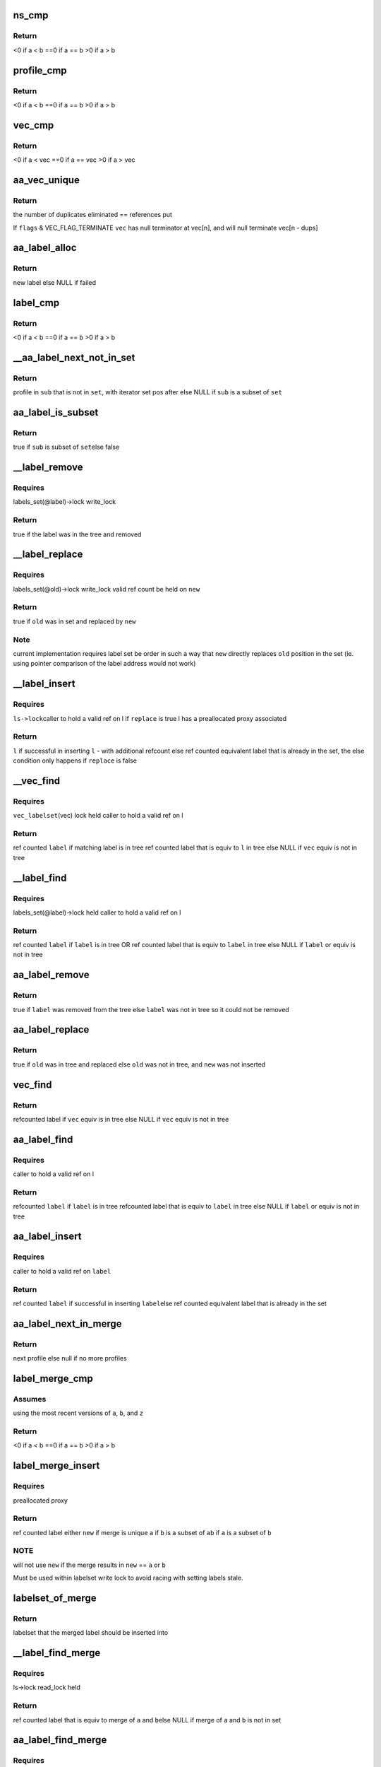 .. -*- coding: utf-8; mode: rst -*-
.. src-file: security/apparmor/label.c

.. _`ns_cmp`:

ns_cmp
======

.. c:function:: int ns_cmp(struct aa_ns *a, struct aa_ns *b)

    compare ns for label set ordering

    :param a:
        ns to compare (NOT NULL)
    :type a: struct aa_ns \*

    :param b:
        ns to compare (NOT NULL)
    :type b: struct aa_ns \*

.. _`ns_cmp.return`:

Return
------

<0 if a < b
==0 if a == b
>0  if a > b

.. _`profile_cmp`:

profile_cmp
===========

.. c:function:: int profile_cmp(struct aa_profile *a, struct aa_profile *b)

    profile comparison for set ordering

    :param a:
        profile to compare (NOT NULL)
    :type a: struct aa_profile \*

    :param b:
        profile to compare (NOT NULL)
    :type b: struct aa_profile \*

.. _`profile_cmp.return`:

Return
------

<0  if a < b
==0 if a == b
>0  if a > b

.. _`vec_cmp`:

vec_cmp
=======

.. c:function:: int vec_cmp(struct aa_profile **a, int an, struct aa_profile **b, int bn)

    label comparison for set ordering

    :param a:
        label to compare (NOT NULL)
    :type a: struct aa_profile \*\*

    :param an:
        *undescribed*
    :type an: int

    :param b:
        *undescribed*
    :type b: struct aa_profile \*\*

    :param bn:
        *undescribed*
    :type bn: int

.. _`vec_cmp.return`:

Return
------

<0  if a < vec
==0 if a == vec
>0  if a > vec

.. _`aa_vec_unique`:

aa_vec_unique
=============

.. c:function:: int aa_vec_unique(struct aa_profile **vec, int n, int flags)

    canonical sort and unique a list of profiles

    :param vec:
        list of profiles to sort and merge
    :type vec: struct aa_profile \*\*

    :param n:
        number of refcounted profiles in the list (@n > 0)
    :type n: int

    :param flags:
        *undescribed*
    :type flags: int

.. _`aa_vec_unique.return`:

Return
------

the number of duplicates eliminated == references put

If \ ``flags``\  & VEC_FLAG_TERMINATE \ ``vec``\  has null terminator at vec[n], and will
null terminate vec[n - dups]

.. _`aa_label_alloc`:

aa_label_alloc
==============

.. c:function:: struct aa_label *aa_label_alloc(int size, struct aa_proxy *proxy, gfp_t gfp)

    allocate a label with a profile vector of \ ``size``\  length

    :param size:
        size of profile vector in the label
    :type size: int

    :param proxy:
        proxy to use OR null if to allocate a new one
    :type proxy: struct aa_proxy \*

    :param gfp:
        memory allocation type
    :type gfp: gfp_t

.. _`aa_label_alloc.return`:

Return
------

new label
else NULL if failed

.. _`label_cmp`:

label_cmp
=========

.. c:function:: int label_cmp(struct aa_label *a, struct aa_label *b)

    label comparison for set ordering

    :param a:
        label to compare (NOT NULL)
    :type a: struct aa_label \*

    :param b:
        label to compare (NOT NULL)
    :type b: struct aa_label \*

.. _`label_cmp.return`:

Return
------

<0  if a < b
==0 if a == b
>0  if a > b

.. _`__aa_label_next_not_in_set`:

\__aa_label_next_not_in_set
===========================

.. c:function:: struct aa_profile *__aa_label_next_not_in_set(struct label_it *I, struct aa_label *set, struct aa_label *sub)

    return the next profile of \ ``sub``\  not in \ ``set``\ 

    :param I:
        label iterator
    :type I: struct label_it \*

    :param set:
        label to test against
    :type set: struct aa_label \*

    :param sub:
        label to if is subset of \ ``set``\ 
    :type sub: struct aa_label \*

.. _`__aa_label_next_not_in_set.return`:

Return
------

profile in \ ``sub``\  that is not in \ ``set``\ , with iterator set pos after
else NULL if \ ``sub``\  is a subset of \ ``set``\ 

.. _`aa_label_is_subset`:

aa_label_is_subset
==================

.. c:function:: bool aa_label_is_subset(struct aa_label *set, struct aa_label *sub)

    test if \ ``sub``\  is a subset of \ ``set``\ 

    :param set:
        label to test against
    :type set: struct aa_label \*

    :param sub:
        label to test if is subset of \ ``set``\ 
    :type sub: struct aa_label \*

.. _`aa_label_is_subset.return`:

Return
------

true if \ ``sub``\  is subset of \ ``set``\ 
else false

.. _`__label_remove`:

\__label_remove
===============

.. c:function:: bool __label_remove(struct aa_label *label, struct aa_label *new)

    remove \ ``label``\  from the label set

    :param label:
        *undescribed*
    :type label: struct aa_label \*

    :param new:
        label to redirect to
    :type new: struct aa_label \*

.. _`__label_remove.requires`:

Requires
--------

labels_set(@label)->lock write_lock

.. _`__label_remove.return`:

Return
------

true if the label was in the tree and removed

.. _`__label_replace`:

\__label_replace
================

.. c:function:: bool __label_replace(struct aa_label *old, struct aa_label *new)

    replace \ ``old``\  with \ ``new``\  in label set

    :param old:
        label to remove from label set
    :type old: struct aa_label \*

    :param new:
        label to replace \ ``old``\  with
    :type new: struct aa_label \*

.. _`__label_replace.requires`:

Requires
--------

labels_set(@old)->lock write_lock
valid ref count be held on \ ``new``\ 

.. _`__label_replace.return`:

Return
------

true if \ ``old``\  was in set and replaced by \ ``new``\ 

.. _`__label_replace.note`:

Note
----

current implementation requires label set be order in such a way
that \ ``new``\  directly replaces \ ``old``\  position in the set (ie.
using pointer comparison of the label address would not work)

.. _`__label_insert`:

\__label_insert
===============

.. c:function:: struct aa_label *__label_insert(struct aa_labelset *ls, struct aa_label *label, bool replace)

    attempt to insert \ ``l``\  into a label set

    :param ls:
        set of labels to insert \ ``l``\  into (NOT NULL)
    :type ls: struct aa_labelset \*

    :param label:
        new label to insert (NOT NULL)
    :type label: struct aa_label \*

    :param replace:
        whether insertion should replace existing entry that is not stale
    :type replace: bool

.. _`__label_insert.requires`:

Requires
--------

\ ``ls->lock``\ 
caller to hold a valid ref on l
if \ ``replace``\  is true l has a preallocated proxy associated

.. _`__label_insert.return`:

Return
------

\ ``l``\  if successful in inserting \ ``l``\  - with additional refcount
else ref counted equivalent label that is already in the set,
the else condition only happens if \ ``replace``\  is false

.. _`__vec_find`:

\__vec_find
===========

.. c:function:: struct aa_label *__vec_find(struct aa_profile **vec, int n)

    find label that matches \ ``vec``\  in label set

    :param vec:
        vec of profiles to find matching label for (NOT NULL)
    :type vec: struct aa_profile \*\*

    :param n:
        length of \ ``vec``\ 
    :type n: int

.. _`__vec_find.requires`:

Requires
--------

\ ``vec_labelset``\ (vec) lock held
caller to hold a valid ref on l

.. _`__vec_find.return`:

Return
------

ref counted \ ``label``\  if matching label is in tree
ref counted label that is equiv to \ ``l``\  in tree
else NULL if \ ``vec``\  equiv is not in tree

.. _`__label_find`:

\__label_find
=============

.. c:function:: struct aa_label *__label_find(struct aa_label *label)

    find label \ ``label``\  in label set

    :param label:
        label to find (NOT NULL)
    :type label: struct aa_label \*

.. _`__label_find.requires`:

Requires
--------

labels_set(@label)->lock held
caller to hold a valid ref on l

.. _`__label_find.return`:

Return
------

ref counted \ ``label``\  if \ ``label``\  is in tree OR
ref counted label that is equiv to \ ``label``\  in tree
else NULL if \ ``label``\  or equiv is not in tree

.. _`aa_label_remove`:

aa_label_remove
===============

.. c:function:: bool aa_label_remove(struct aa_label *label)

    remove a label from the labelset

    :param label:
        label to remove
    :type label: struct aa_label \*

.. _`aa_label_remove.return`:

Return
------

true if \ ``label``\  was removed from the tree
else \ ``label``\  was not in tree so it could not be removed

.. _`aa_label_replace`:

aa_label_replace
================

.. c:function:: bool aa_label_replace(struct aa_label *old, struct aa_label *new)

    replace a label \ ``old``\  with a new version \ ``new``\ 

    :param old:
        label to replace
    :type old: struct aa_label \*

    :param new:
        label replacing \ ``old``\ 
    :type new: struct aa_label \*

.. _`aa_label_replace.return`:

Return
------

true if \ ``old``\  was in tree and replaced
else \ ``old``\  was not in tree, and \ ``new``\  was not inserted

.. _`vec_find`:

vec_find
========

.. c:function:: struct aa_label *vec_find(struct aa_profile **vec, int n)

    find label \ ``l``\  in label set

    :param vec:
        array of profiles to find equiv label for (NOT NULL)
    :type vec: struct aa_profile \*\*

    :param n:
        length of \ ``vec``\ 
    :type n: int

.. _`vec_find.return`:

Return
------

refcounted label if \ ``vec``\  equiv is in tree
else NULL if \ ``vec``\  equiv is not in tree

.. _`aa_label_find`:

aa_label_find
=============

.. c:function:: struct aa_label *aa_label_find(struct aa_label *label)

    find label \ ``label``\  in label set

    :param label:
        label to find (NOT NULL)
    :type label: struct aa_label \*

.. _`aa_label_find.requires`:

Requires
--------

caller to hold a valid ref on l

.. _`aa_label_find.return`:

Return
------

refcounted \ ``label``\  if \ ``label``\  is in tree
refcounted label that is equiv to \ ``label``\  in tree
else NULL if \ ``label``\  or equiv is not in tree

.. _`aa_label_insert`:

aa_label_insert
===============

.. c:function:: struct aa_label *aa_label_insert(struct aa_labelset *ls, struct aa_label *label)

    insert label \ ``label``\  into \ ``ls``\  or return existing label \ ``ls``\  - labelset to insert \ ``label``\  into \ ``label``\  - label to insert

    :param ls:
        *undescribed*
    :type ls: struct aa_labelset \*

    :param label:
        *undescribed*
    :type label: struct aa_label \*

.. _`aa_label_insert.requires`:

Requires
--------

caller to hold a valid ref on \ ``label``\ 

.. _`aa_label_insert.return`:

Return
------

ref counted \ ``label``\  if successful in inserting \ ``label``\ 
else ref counted equivalent label that is already in the set

.. _`aa_label_next_in_merge`:

aa_label_next_in_merge
======================

.. c:function:: struct aa_profile *aa_label_next_in_merge(struct label_it *I, struct aa_label *a, struct aa_label *b)

    find the next profile when merging \ ``a``\  and \ ``b``\ 

    :param I:
        label iterator
    :type I: struct label_it \*

    :param a:
        label to merge
    :type a: struct aa_label \*

    :param b:
        label to merge
    :type b: struct aa_label \*

.. _`aa_label_next_in_merge.return`:

Return
------

next profile
else null if no more profiles

.. _`label_merge_cmp`:

label_merge_cmp
===============

.. c:function:: int label_merge_cmp(struct aa_label *a, struct aa_label *b, struct aa_label *z)

    cmp of \ ``a``\  merging with \ ``b``\  against \ ``z``\  for set ordering

    :param a:
        label to merge then compare (NOT NULL)
    :type a: struct aa_label \*

    :param b:
        label to merge then compare (NOT NULL)
    :type b: struct aa_label \*

    :param z:
        label to compare merge against (NOT NULL)
    :type z: struct aa_label \*

.. _`label_merge_cmp.assumes`:

Assumes
-------

using the most recent versions of \ ``a``\ , \ ``b``\ , and \ ``z``\ 

.. _`label_merge_cmp.return`:

Return
------

<0  if a < b
==0 if a == b
>0  if a > b

.. _`label_merge_insert`:

label_merge_insert
==================

.. c:function:: struct aa_label *label_merge_insert(struct aa_label *new, struct aa_label *a, struct aa_label *b)

    create a new label by merging \ ``a``\  and \ ``b``\ 

    :param new:
        preallocated label to merge into (NOT NULL)
    :type new: struct aa_label \*

    :param a:
        label to merge with \ ``b``\   (NOT NULL)
    :type a: struct aa_label \*

    :param b:
        label to merge with \ ``a``\   (NOT NULL)
    :type b: struct aa_label \*

.. _`label_merge_insert.requires`:

Requires
--------

preallocated proxy

.. _`label_merge_insert.return`:

Return
------

ref counted label either \ ``new``\  if merge is unique
\ ``a``\  if \ ``b``\  is a subset of \ ``a``\ 
\ ``b``\  if \ ``a``\  is a subset of \ ``b``\ 

.. _`label_merge_insert.note`:

NOTE
----

will not use \ ``new``\  if the merge results in \ ``new``\  == \ ``a``\  or \ ``b``\ 

Must be used within labelset write lock to avoid racing with
setting labels stale.

.. _`labelset_of_merge`:

labelset_of_merge
=================

.. c:function:: struct aa_labelset *labelset_of_merge(struct aa_label *a, struct aa_label *b)

    find which labelset a merged label should be inserted

    :param a:
        label to merge and insert
    :type a: struct aa_label \*

    :param b:
        label to merge and insert
    :type b: struct aa_label \*

.. _`labelset_of_merge.return`:

Return
------

labelset that the merged label should be inserted into

.. _`__label_find_merge`:

\__label_find_merge
===================

.. c:function:: struct aa_label *__label_find_merge(struct aa_labelset *ls, struct aa_label *a, struct aa_label *b)

    find label that is equiv to merge of \ ``a``\  and \ ``b``\ 

    :param ls:
        set of labels to search (NOT NULL)
    :type ls: struct aa_labelset \*

    :param a:
        label to merge with \ ``b``\   (NOT NULL)
    :type a: struct aa_label \*

    :param b:
        label to merge with \ ``a``\   (NOT NULL)
    :type b: struct aa_label \*

.. _`__label_find_merge.requires`:

Requires
--------

ls->lock read_lock held

.. _`__label_find_merge.return`:

Return
------

ref counted label that is equiv to merge of \ ``a``\  and \ ``b``\ 
else NULL if merge of \ ``a``\  and \ ``b``\  is not in set

.. _`aa_label_find_merge`:

aa_label_find_merge
===================

.. c:function:: struct aa_label *aa_label_find_merge(struct aa_label *a, struct aa_label *b)

    find label that is equiv to merge of \ ``a``\  and \ ``b``\ 

    :param a:
        label to merge with \ ``b``\   (NOT NULL)
    :type a: struct aa_label \*

    :param b:
        label to merge with \ ``a``\   (NOT NULL)
    :type b: struct aa_label \*

.. _`aa_label_find_merge.requires`:

Requires
--------

labels be fully constructed with a valid ns

.. _`aa_label_find_merge.return`:

Return
------

ref counted label that is equiv to merge of \ ``a``\  and \ ``b``\ 
else NULL if merge of \ ``a``\  and \ ``b``\  is not in set

.. _`aa_label_merge`:

aa_label_merge
==============

.. c:function:: struct aa_label *aa_label_merge(struct aa_label *a, struct aa_label *b, gfp_t gfp)

    attempt to insert new merged label of \ ``a``\  and \ ``b``\ 

    :param a:
        label to merge with \ ``b``\   (NOT NULL)
    :type a: struct aa_label \*

    :param b:
        label to merge with \ ``a``\   (NOT NULL)
    :type b: struct aa_label \*

    :param gfp:
        memory allocation type
    :type gfp: gfp_t

.. _`aa_label_merge.requires`:

Requires
--------

caller to hold valid refs on \ ``a``\  and \ ``b``\ 
labels be fully constructed with a valid ns

.. _`aa_label_merge.return`:

Return
------

ref counted new label if successful in inserting merge of a & b
else ref counted equivalent label that is already in the set.
else NULL if could not create label (-ENOMEM)

.. _`label_compound_match`:

label_compound_match
====================

.. c:function:: int label_compound_match(struct aa_profile *profile, struct aa_label *label, unsigned int state, bool subns, u32 request, struct aa_perms *perms)

    find perms for full compound label

    :param profile:
        profile to find perms for
    :type profile: struct aa_profile \*

    :param label:
        label to check access permissions for
    :type label: struct aa_label \*

    :param state:
        *undescribed*
    :type state: unsigned int

    :param subns:
        whether to do permission checks on components in a subns
    :type subns: bool

    :param request:
        permissions to request
    :type request: u32

    :param perms:
        perms struct to set
    :type perms: struct aa_perms \*

.. _`label_compound_match.return`:

Return
------

0 on success else ERROR

For the label A//&B//&C this does the perm match for A//&B//&C
\ ``perms``\  should be preinitialized with allperms OR a previous permission
check to be stacked.

.. _`label_components_match`:

label_components_match
======================

.. c:function:: int label_components_match(struct aa_profile *profile, struct aa_label *label, unsigned int start, bool subns, u32 request, struct aa_perms *perms)

    find perms for all subcomponents of a label

    :param profile:
        profile to find perms for
    :type profile: struct aa_profile \*

    :param label:
        label to check access permissions for
    :type label: struct aa_label \*

    :param start:
        state to start match in
    :type start: unsigned int

    :param subns:
        whether to do permission checks on components in a subns
    :type subns: bool

    :param request:
        permissions to request
    :type request: u32

    :param perms:
        an initialized perms struct to add accumulation to
    :type perms: struct aa_perms \*

.. _`label_components_match.return`:

Return
------

0 on success else ERROR

For the label A//&B//&C this does the perm match for each of A and B and C
\ ``perms``\  should be preinitialized with allperms OR a previous permission
check to be stacked.

.. _`aa_label_match`:

aa_label_match
==============

.. c:function:: int aa_label_match(struct aa_profile *profile, struct aa_label *label, unsigned int state, bool subns, u32 request, struct aa_perms *perms)

    do a multi-component label match

    :param profile:
        profile to match against (NOT NULL)
    :type profile: struct aa_profile \*

    :param label:
        label to match (NOT NULL)
    :type label: struct aa_label \*

    :param state:
        state to start in
    :type state: unsigned int

    :param subns:
        whether to match subns components
    :type subns: bool

    :param request:
        permission request
    :type request: u32

    :param perms:
        Returns computed perms (NOT NULL)
    :type perms: struct aa_perms \*

.. _`aa_label_match.return`:

Return
------

the state the match finished in, may be the none matching state

.. _`aa_update_label_name`:

aa_update_label_name
====================

.. c:function:: bool aa_update_label_name(struct aa_ns *ns, struct aa_label *label, gfp_t gfp)

    update a label to have a stored name

    :param ns:
        ns being viewed from (NOT NULL)
    :type ns: struct aa_ns \*

    :param label:
        label to update (NOT NULL)
    :type label: struct aa_label \*

    :param gfp:
        type of memory allocation
    :type gfp: gfp_t

.. _`aa_update_label_name.requires`:

Requires
--------

labels_set(label) not locked in caller

.. _`aa_update_label_name.note`:

note
----

only updates the label name if it does not have a name already
and if it is in the labelset

.. _`aa_profile_snxprint`:

aa_profile_snxprint
===================

.. c:function:: int aa_profile_snxprint(char *str, size_t size, struct aa_ns *view, struct aa_profile *profile, int flags, struct aa_ns **prev_ns)

    print a profile name to a buffer

    :param str:
        buffer to write to. (MAY BE NULL if \ ``size``\  == 0)
    :type str: char \*

    :param size:
        size of buffer
    :type size: size_t

    :param view:
        namespace profile is being viewed from
    :type view: struct aa_ns \*

    :param profile:
        profile to view (NOT NULL)
    :type profile: struct aa_profile \*

    :param flags:
        whether to include the mode string
    :type flags: int

    :param prev_ns:
        last ns printed when used in compound print
    :type prev_ns: struct aa_ns \*\*

.. _`aa_profile_snxprint.return`:

Return
------

size of name written or would be written if larger than
available buffer

.. _`aa_profile_snxprint.note`:

Note
----

will not print anything if the profile is not visible

.. _`aa_label_snxprint`:

aa_label_snxprint
=================

.. c:function:: int aa_label_snxprint(char *str, size_t size, struct aa_ns *ns, struct aa_label *label, int flags)

    print a label name to a string buffer

    :param str:
        buffer to write to. (MAY BE NULL if \ ``size``\  == 0)
    :type str: char \*

    :param size:
        size of buffer
    :type size: size_t

    :param ns:
        namespace profile is being viewed from
    :type ns: struct aa_ns \*

    :param label:
        label to view (NOT NULL)
    :type label: struct aa_label \*

    :param flags:
        whether to include the mode string
    :type flags: int

.. _`aa_label_snxprint.return`:

Return
------

size of name written or would be written if larger than
available buffer

.. _`aa_label_snxprint.note`:

Note
----

labels do not have to be strictly hierarchical to the ns as
objects may be shared across different namespaces and thus
pickup labeling from each ns.  If a particular part of the
label is not visible it will just be excluded.  And if none
of the label is visible "---" will be used.

.. _`aa_label_asxprint`:

aa_label_asxprint
=================

.. c:function:: int aa_label_asxprint(char **strp, struct aa_ns *ns, struct aa_label *label, int flags, gfp_t gfp)

    allocate a string buffer and print label into it

    :param strp:
        Returns - the allocated buffer with the label name. (NOT NULL)
    :type strp: char \*\*

    :param ns:
        namespace profile is being viewed from
    :type ns: struct aa_ns \*

    :param label:
        label to view (NOT NULL)
    :type label: struct aa_label \*

    :param flags:
        flags controlling what label info is printed
    :type flags: int

    :param gfp:
        kernel memory allocation type
    :type gfp: gfp_t

.. _`aa_label_asxprint.return`:

Return
------

size of name written or would be written if larger than
available buffer

.. _`aa_label_acntsxprint`:

aa_label_acntsxprint
====================

.. c:function:: int aa_label_acntsxprint(char __counted **strp, struct aa_ns *ns, struct aa_label *label, int flags, gfp_t gfp)

    allocate a \__counted string buffer and print label

    :param strp:
        buffer to write to. (MAY BE NULL if \ ``size``\  == 0)
    :type strp: char __counted \*\*

    :param ns:
        namespace profile is being viewed from
    :type ns: struct aa_ns \*

    :param label:
        label to view (NOT NULL)
    :type label: struct aa_label \*

    :param flags:
        flags controlling what label info is printed
    :type flags: int

    :param gfp:
        kernel memory allocation type
    :type gfp: gfp_t

.. _`aa_label_acntsxprint.return`:

Return
------

size of name written or would be written if larger than
available buffer

.. _`aa_label_strn_parse`:

aa_label_strn_parse
===================

.. c:function:: struct aa_label *aa_label_strn_parse(struct aa_label *base, const char *str, size_t n, gfp_t gfp, bool create, bool force_stack)

    parse, validate and convert a text string to a label

    :param base:
        base label to use for lookups (NOT NULL)
    :type base: struct aa_label \*

    :param str:
        null terminated text string (NOT NULL)
    :type str: const char \*

    :param n:
        length of str to parse, will stop at \0 if encountered before n
    :type n: size_t

    :param gfp:
        allocation type
    :type gfp: gfp_t

    :param create:
        true if should create compound labels if they don't exist
    :type create: bool

    :param force_stack:
        true if should stack even if no leading &
    :type force_stack: bool

.. _`aa_label_strn_parse.return`:

Return
------

the matching refcounted label if present
else ERRPTR

.. _`aa_labelset_destroy`:

aa_labelset_destroy
===================

.. c:function:: void aa_labelset_destroy(struct aa_labelset *ls)

    remove all labels from the label set

    :param ls:
        label set to cleanup (NOT NULL)
    :type ls: struct aa_labelset \*

.. _`aa_labelset_destroy.description`:

Description
-----------

Labels that are removed from the set may still exist beyond the set
being destroyed depending on their reference counting

.. _`__label_update`:

\__label_update
===============

.. c:function:: struct aa_label *__label_update(struct aa_label *label)

    insert updated version of \ ``label``\  into labelset \ ``label``\  - the label to update/replace

    :param label:
        *undescribed*
    :type label: struct aa_label \*

.. _`__label_update.return`:

Return
------

new label that is up to date
else NULL on failure

.. _`__label_update.requires`:

Requires
--------

\ ``ns``\  lock be held

.. _`__label_update.note`:

Note
----

worst case is the stale \ ``label``\  does not get updated and has
to be updated at a later time.

.. _`__labelset_update`:

\__labelset_update
==================

.. c:function:: void __labelset_update(struct aa_ns *ns)

    update labels in \ ``ns``\ 

    :param ns:
        namespace to update labels in  (NOT NULL)
    :type ns: struct aa_ns \*

.. _`__labelset_update.requires`:

Requires
--------

\ ``ns``\  lock be held

Walk the labelset ensuring that all labels are up to date and valid
Any label that has a stale component is marked stale and replaced and
by an updated version.

If failures happen due to memory pressures then stale labels will
be left in place until the next pass.

.. _`__aa_labelset_update_subtree`:

\__aa_labelset_update_subtree
=============================

.. c:function:: void __aa_labelset_update_subtree(struct aa_ns *ns)

    update all labels with a stale component

    :param ns:
        ns to start update at (NOT NULL)
    :type ns: struct aa_ns \*

.. _`__aa_labelset_update_subtree.requires`:

Requires
--------

\ ``ns``\  lock be held

Invalidates labels based on \ ``p``\  in \ ``ns``\  and any children namespaces.

.. This file was automatic generated / don't edit.

